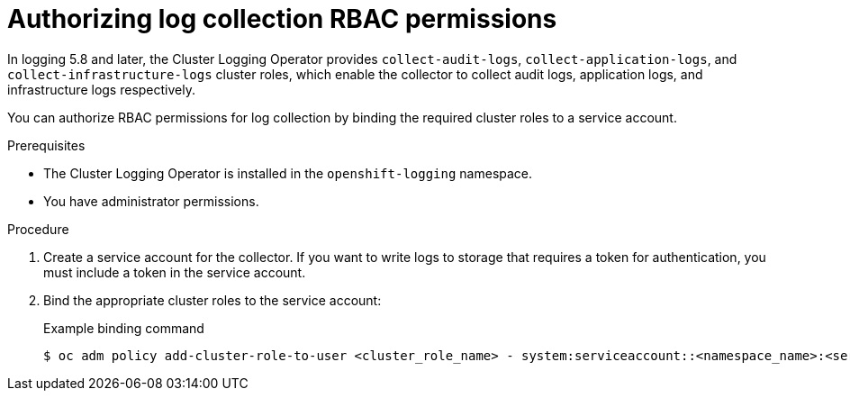 // Module included in the following assemblies:
//
// * logging/log_collection_forwarding/log-forwarding.adoc

:_content-type: PROCEDURE
[id="log-collection-rbac-permissions_{context}"]
= Authorizing log collection RBAC permissions

In logging 5.8 and later, the Cluster Logging Operator provides `collect-audit-logs`, `collect-application-logs`, and `collect-infrastructure-logs` cluster roles, which enable the collector to collect audit logs, application logs, and infrastructure logs respectively.

You can authorize RBAC permissions for log collection by binding the required cluster roles to a service account.

.Prerequisites

* The Cluster Logging Operator is installed in the `openshift-logging` namespace.
* You have administrator permissions.

.Procedure

. Create a service account for the collector. If you want to write logs to storage that requires a token for authentication, you must include a token in the service account.

. Bind the appropriate cluster roles to the service account:
+
.Example binding command
[source,terminal]
----
$ oc adm policy add-cluster-role-to-user <cluster_role_name> - system:serviceaccount::<namespace_name>:<service_account_name>
----
